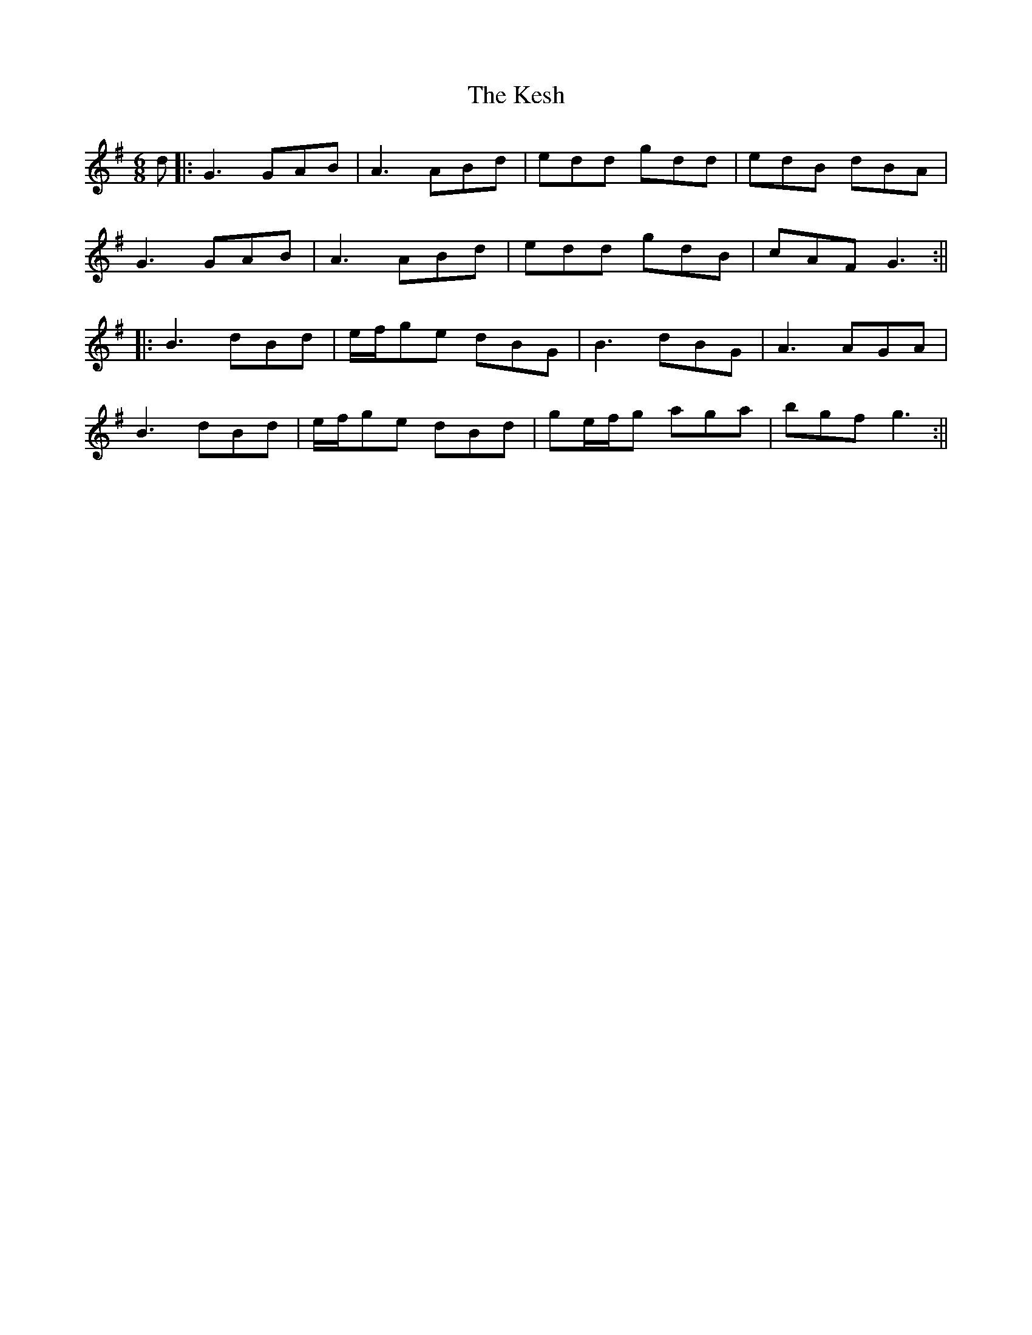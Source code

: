 X: 9
T: Kesh, The
Z: JACKB
S: https://thesession.org/tunes/55#setting25965
R: jig
M: 6/8
L: 1/8
K: Gmaj
d|:G3 GAB | A3 ABd | edd gdd | edB dBA |
G3 GAB | A3 ABd | edd gdB | cAF G3 :||
|: B3 dBd | e/f/ge dBG |B3 dBG | A3 AGA |
B3 dBd | e/f/ge dBd | ge/f/g aga | bgf g3 :||
